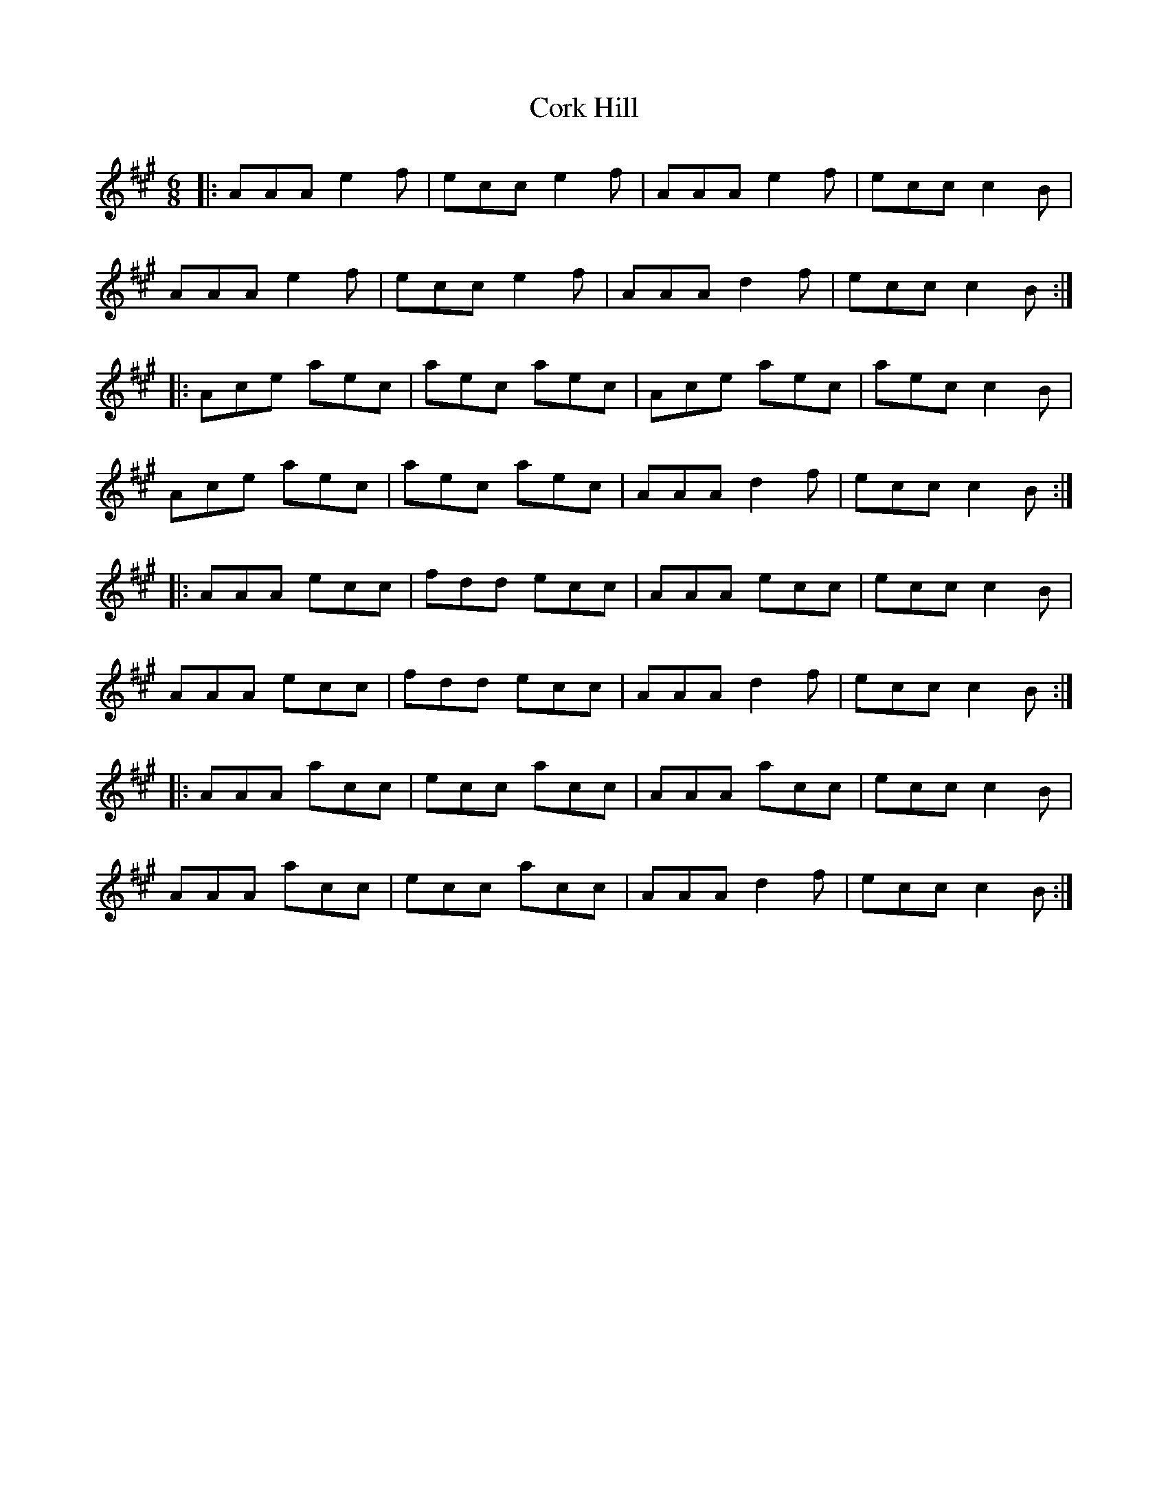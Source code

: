 X: 8263
T: Cork Hill
R: jig
M: 6/8
K: Amajor
|:AAA e2f|ecc e2f|AAA e2f|ecc c2B|
AAA e2f|ecc e2f|AAA d2f|ecc c2B:|
|:Ace aec|aec aec|Ace aec|aec c2B|
Ace aec|aec aec|AAA d2f|ecc c2B:|
|:AAA ecc|fdd ecc|AAA ecc|ecc c2B|
AAA ecc|fdd ecc|AAA d2f|ecc c2B:|
|:AAA acc|ecc acc|AAA acc|ecc c2B|
AAA acc|ecc acc|AAA d2f|ecc c2B:|

